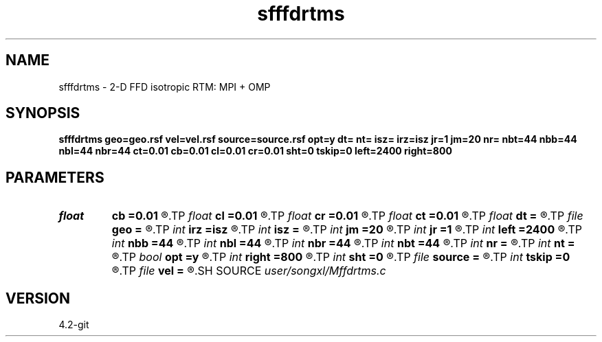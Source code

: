.TH sfffdrtms 1  "APRIL 2023" Madagascar "Madagascar Manuals"
.SH NAME
sfffdrtms \- 2-D FFD isotropic RTM: MPI + OMP
.SH SYNOPSIS
.B sfffdrtms geo=geo.rsf vel=vel.rsf source=source.rsf opt=y dt= nt= isz= irz=isz jr=1 jm=20 nr= nbt=44 nbb=44 nbl=44 nbr=44 ct=0.01 cb=0.01 cl=0.01 cr=0.01 sht=0 tskip=0 left=2400 right=800
.SH PARAMETERS
.PD 0
.TP
.I float  
.B cb
.B =0.01
.R  	decaying parameter
.TP
.I float  
.B cl
.B =0.01
.R  	decaying parameter
.TP
.I float  
.B cr
.B =0.01
.R  	decaying parameter
.TP
.I float  
.B ct
.B =0.01
.R  	decaying parameter
.TP
.I float  
.B dt
.B =
.R  	time step size
.TP
.I file   
.B geo
.B =
.R  	auxiliary input file name
.TP
.I int    
.B irz
.B =isz
.R  	receiver depth
.TP
.I int    
.B isz
.B =
.R  	source depth
.TP
.I int    
.B jm
.B =20
.R  	snap sampling
.TP
.I int    
.B jr
.B =1
.R  	receiver sampling
.TP
.I int    
.B left
.B =2400
.R  	left
.TP
.I int    
.B nbb
.B =44
.R  	boundary nodes
.TP
.I int    
.B nbl
.B =44
.R  	boundary nodes
.TP
.I int    
.B nbr
.B =44
.R  	boundary nodes
.TP
.I int    
.B nbt
.B =44
.R  	boundary nodes
.TP
.I int    
.B nr
.B =
.R  	streamer total length
.TP
.I int    
.B nt
.B =
.R  	total time length
.TP
.I bool   
.B opt
.B =y
.R  [y/n]	optimal padding
.TP
.I int    
.B right
.B =800
.R  	right
.TP
.I int    
.B sht
.B =0
.R  	Time shift parameter
.TP
.I file   
.B source
.B =
.R  	auxiliary input file name
.TP
.I int    
.B tskip
.B =0
.R  	Time shift parameter
.TP
.I file   
.B vel
.B =
.R  	auxiliary input file name
.SH SOURCE
.I user/songxl/Mffdrtms.c
.SH VERSION
4.2-git
